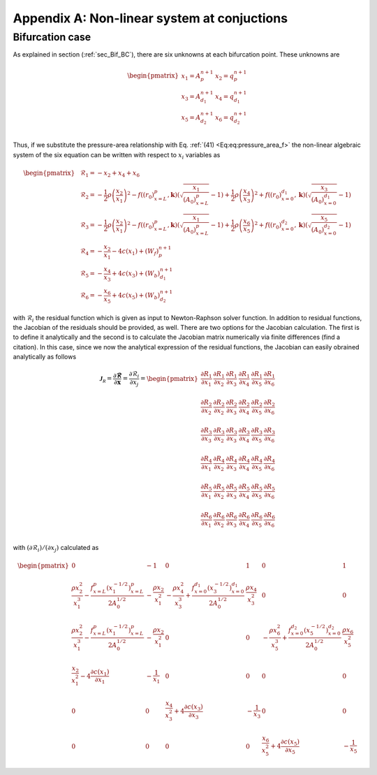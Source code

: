 .. !split

.. _ch:appAlabel:

Appendix A: Non-linear system at conjuctions
============================================

Bifurcation case
----------------
As explained in section (:ref:`sec_Bif_BC`), there are six unknowns at each bifurcation point. These unknowns are 

.. _Eq:_auto38:

.. math::

    \begin{pmatrix}
        x_1 = A_p^{n+1} & x_2 = q_p^{n+1} \\ 
        x_3 = A_{d_1}^{n+1} & x_4 = q
        _{d_1}^{n+1} \\ 
        x_5 = A_{d_2}^{n+1} & x_6 = q_{d_2}^{n+1} \\ 
        \end{pmatrix}
        
        

Thus, if we substitute the pressure-area relationship with Eq. :ref:`(41) <Eq:eq:pressure_area_f>` the non-linear algebraic system of the six equation can be written with respect to :math:`x_i` variables as

.. _Eq:_auto39:

.. math::

    \begin{pmatrix}
        & \mathcal{R}_1 = - x_2 + x_4 + x_6 \\ 
        & \mathcal{R}_2 = - \frac{1}{2}\rho \left( \frac{x_2}{x_1} \right)^2 - f((r_0)_{x=L}^p, \mathbf{k})\left(\sqrt{\frac{x_1}{(A_0)_{x=L}^p}} - 1 \right) + \frac{1}{2}\rho \left( \frac{x_4}{x_3} \right)^2 + f((r_0)_{x=0}^{d_1}, \mathbf{k})\left(\sqrt{\frac{x_3}{(A_0)_{x=0}^{d_1}}} - 1 \right) \\ 
        & \mathcal{R}_3 = - \frac{1}{2}\rho \left( \frac{x_2}{x_1} \right)^2 - f((r_0)_{x=L}^p, \mathbf{k})\left(\sqrt{\frac{x_1}{(A_0)_{x=L}^p}} - 1 \right) + \frac{1}{2}\rho \left( \frac{x_6}{x_5} \right)^2 + f((r_0)_{x=0}^{d_2}, \mathbf{k})\left( \sqrt{\frac{x_5}{(A_0)_{x=0}^{d_2}}} - 1 \right) \\ 
        & \mathcal{R}_4 = -\frac{x_2}{x_1} - 4c(x_1) + (W_f)_p^{n+1} \\ 
        & \mathcal{R}_5 = -\frac{x_4}{x_3} + 4c(x_3) + (W_b)_{d_1}^{n+1} \\ 
        & \mathcal{R}_6 = -\frac{x_6}{x_5} + 4c(x_5) + (W_b)_{d_2}^{n+1}
        \end{pmatrix}
        
        

with :math:`\mathcal{R}_i` the residual function which is given as input to Newton-Raphson solver function. In addition to residual functions, the Jacobian of the residuals should be provided, as well. There are two options for the Jacobian calculation. The first is to define it analytically and the second is to calculate the Jacobian matrix numerically via finite differences (find a citation). In this case, since we now the analytical expression of the residual functions, the Jacobian can easily obrained analytically as follows

.. _Eq:_auto40:

.. math::

    \mathcal{\mathbf{J}_{R}} = \frac{\partial \mathbf{\mathcal{R}}}{\partial \mathbf{x}}= \frac{\partial \mathcal{R}_i}{\partial x_j} =  
        \begin{pmatrix}
         \frac{\partial R_1}{\partial x_1} & \frac{\partial R_1}{\partial x_2} & \frac{\partial R_1}{\partial x_3} & \frac{\partial R_1}{\partial x_4} & \frac{\partial R_1}{\partial x_5} & \frac{\partial R_1}{\partial x_6} \\ 
        \\ 
        \frac{\partial R_2}{\partial x_2} & \frac{\partial R_2}{\partial x_2} & \frac{\partial R_2}{\partial x_3} & \frac{\partial R_2}{\partial x_4} & \frac{\partial R_2}{\partial x_5} & \frac{\partial R_2}{\partial x_6} \\ 
        \\ 
        \frac{\partial R_3}{\partial x_3} & \frac{\partial R_3}{\partial x_2} & \frac{\partial R_3}{\partial x_3} & \frac{\partial R_3}{\partial x_4} & \frac{\partial R_3}{\partial x_5} & \frac{\partial R_3}{\partial x_6} \\ 
        \\ 
        \frac{\partial R_4}{\partial x_1} & \frac{\partial R_4}{\partial x_2} & \frac{\partial R_4}{\partial x_3} & \frac{\partial R_4}{\partial x_4} & \frac{\partial R_4}{\partial x_5} & \frac{\partial R_4}{\partial x_6} \\ 
        \\ 
        \frac{\partial R_5}{\partial x_1} & \frac{\partial R_5}{\partial x_2} & \frac{\partial R_5}{\partial x_3} & \frac{\partial R_5}{\partial x_4} & \frac{\partial R_5}{\partial x_5} & \frac{\partial R_5}{\partial x_6} \\ 
        \\ 
        \frac{\partial R_6}{\partial x_1} & \frac{\partial R_6}{\partial x_2} & \frac{\partial R_6}{\partial x_3} & \frac{\partial R_6}{\partial x_4} & \frac{\partial R_6}{\partial x_5} & \frac{\partial R_6}{\partial x_6} \\ 
         \end{pmatrix}
        
        

with :math:`(\partial \mathcal{R}_i)/(\partial x_j)` calculated as

.. math::
        
        \displaystyle
        \begin{pmatrix}
         0 & -1 & 0 & 1 & 0 & 1 \\ 
        \\ 
        \frac{\rho x_2^2}{x_1^3} - \frac{f_{x=L}^p (x_1^{-1/2})_{x=L}^p}{2 A_0^{1/2}} & -\frac{\rho x_2}{x_1^2} & - \frac{\rho x_4^2}{x_3^3} + \frac{f_{x=0}^{d_1} (x_3^{-1/2})_{x=0}^{d_1}}{2 A_0^{1/2}} & \frac{\rho x_4}{x_3^2} & 0 & 0 \\ 
        \\ 
        \frac{\rho x_2^2}{x_1^3} - \frac{f_{x=L}^p (x_1^{-1/2})_{x=L}^p}{2 A_0^{1/2}} & -\frac{\rho x_2}{x_1^2} & 0 & 0 & - \frac{\rho x_6^2}{x_5^3} + \frac{f_{x=0}^{d_2} (x_5^{-1/2})_{x=0}^{d_2}}{2 A_0^{1/2}} & \frac{\rho x_6}{x_5^2} \\ 
        \\ 
        \frac{x_2}{x_1^2} - 4\frac{\partial c(x_1)}{\partial x_1} & -\frac{1}{x_1} & 0 & 0 & 0 & 0 \\ 
        \\ 
        0 & 0 & \frac{x_4}{x_3^2} + 4\frac{\partial c(x_3)}{\partial x_3} & -\frac{1}{x_3} & 0 & 0 \\ 
        \\ 
        0 & 0 & 0 & 0 & \frac{x_6}{x_5^2} + 4\frac{\partial c(x_5)}{\partial x_5} & -\frac{1}{x_5} 
        \end{pmatrix}
        

